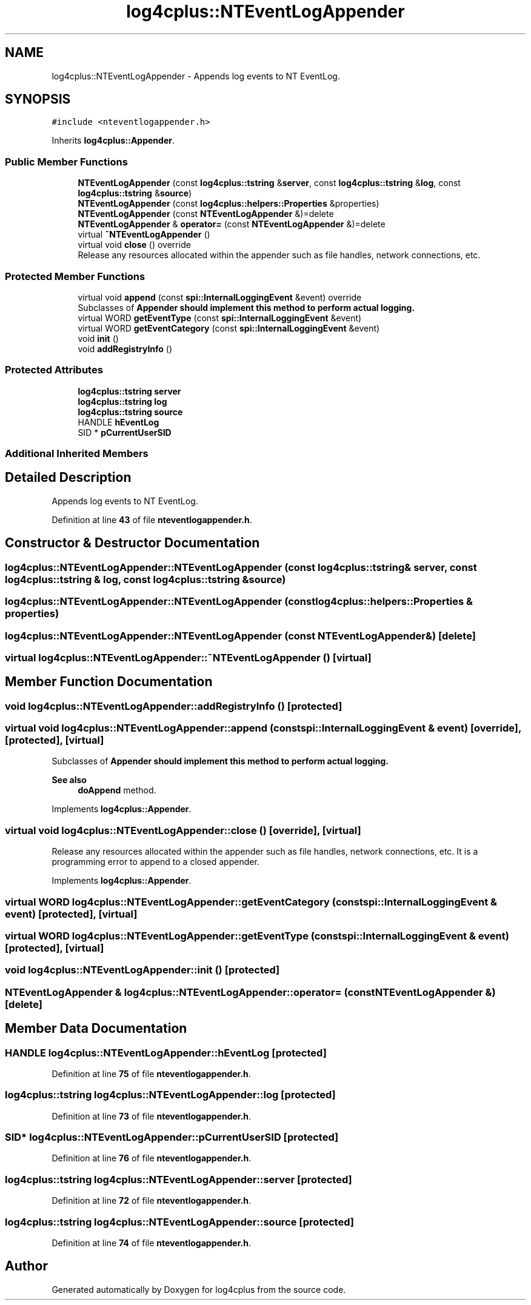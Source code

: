 .TH "log4cplus::NTEventLogAppender" 3 "Fri Sep 20 2024" "Version 3.0.0" "log4cplus" \" -*- nroff -*-
.ad l
.nh
.SH NAME
log4cplus::NTEventLogAppender \- Appends log events to NT EventLog\&.  

.SH SYNOPSIS
.br
.PP
.PP
\fC#include <nteventlogappender\&.h>\fP
.PP
Inherits \fBlog4cplus::Appender\fP\&.
.SS "Public Member Functions"

.in +1c
.ti -1c
.RI "\fBNTEventLogAppender\fP (const \fBlog4cplus::tstring\fP &\fBserver\fP, const \fBlog4cplus::tstring\fP &\fBlog\fP, const \fBlog4cplus::tstring\fP &\fBsource\fP)"
.br
.ti -1c
.RI "\fBNTEventLogAppender\fP (const \fBlog4cplus::helpers::Properties\fP &properties)"
.br
.ti -1c
.RI "\fBNTEventLogAppender\fP (const \fBNTEventLogAppender\fP &)=delete"
.br
.ti -1c
.RI "\fBNTEventLogAppender\fP & \fBoperator=\fP (const \fBNTEventLogAppender\fP &)=delete"
.br
.ti -1c
.RI "virtual \fB~NTEventLogAppender\fP ()"
.br
.ti -1c
.RI "virtual void \fBclose\fP () override"
.br
.RI "Release any resources allocated within the appender such as file handles, network connections, etc\&. "
.in -1c
.SS "Protected Member Functions"

.in +1c
.ti -1c
.RI "virtual void \fBappend\fP (const \fBspi::InternalLoggingEvent\fP &event) override"
.br
.RI "Subclasses of \fC\fBAppender\fP\fP should implement this method to perform actual logging\&. "
.ti -1c
.RI "virtual WORD \fBgetEventType\fP (const \fBspi::InternalLoggingEvent\fP &event)"
.br
.ti -1c
.RI "virtual WORD \fBgetEventCategory\fP (const \fBspi::InternalLoggingEvent\fP &event)"
.br
.ti -1c
.RI "void \fBinit\fP ()"
.br
.ti -1c
.RI "void \fBaddRegistryInfo\fP ()"
.br
.in -1c
.SS "Protected Attributes"

.in +1c
.ti -1c
.RI "\fBlog4cplus::tstring\fP \fBserver\fP"
.br
.ti -1c
.RI "\fBlog4cplus::tstring\fP \fBlog\fP"
.br
.ti -1c
.RI "\fBlog4cplus::tstring\fP \fBsource\fP"
.br
.ti -1c
.RI "HANDLE \fBhEventLog\fP"
.br
.ti -1c
.RI "SID * \fBpCurrentUserSID\fP"
.br
.in -1c
.SS "Additional Inherited Members"
.SH "Detailed Description"
.PP 
Appends log events to NT EventLog\&. 
.PP
Definition at line \fB43\fP of file \fBnteventlogappender\&.h\fP\&.
.SH "Constructor & Destructor Documentation"
.PP 
.SS "log4cplus::NTEventLogAppender::NTEventLogAppender (const \fBlog4cplus::tstring\fP & server, const \fBlog4cplus::tstring\fP & log, const \fBlog4cplus::tstring\fP & source)"

.SS "log4cplus::NTEventLogAppender::NTEventLogAppender (const \fBlog4cplus::helpers::Properties\fP & properties)"

.SS "log4cplus::NTEventLogAppender::NTEventLogAppender (const \fBNTEventLogAppender\fP &)\fC [delete]\fP"

.SS "virtual log4cplus::NTEventLogAppender::~NTEventLogAppender ()\fC [virtual]\fP"

.SH "Member Function Documentation"
.PP 
.SS "void log4cplus::NTEventLogAppender::addRegistryInfo ()\fC [protected]\fP"

.SS "virtual void log4cplus::NTEventLogAppender::append (const \fBspi::InternalLoggingEvent\fP & event)\fC [override]\fP, \fC [protected]\fP, \fC [virtual]\fP"

.PP
Subclasses of \fC\fBAppender\fP\fP should implement this method to perform actual logging\&. 
.PP
\fBSee also\fP
.RS 4
\fBdoAppend\fP method\&. 
.RE
.PP

.PP
Implements \fBlog4cplus::Appender\fP\&.
.SS "virtual void log4cplus::NTEventLogAppender::close ()\fC [override]\fP, \fC [virtual]\fP"

.PP
Release any resources allocated within the appender such as file handles, network connections, etc\&. It is a programming error to append to a closed appender\&. 
.PP
Implements \fBlog4cplus::Appender\fP\&.
.SS "virtual WORD log4cplus::NTEventLogAppender::getEventCategory (const \fBspi::InternalLoggingEvent\fP & event)\fC [protected]\fP, \fC [virtual]\fP"

.SS "virtual WORD log4cplus::NTEventLogAppender::getEventType (const \fBspi::InternalLoggingEvent\fP & event)\fC [protected]\fP, \fC [virtual]\fP"

.SS "void log4cplus::NTEventLogAppender::init ()\fC [protected]\fP"

.SS "\fBNTEventLogAppender\fP & log4cplus::NTEventLogAppender::operator= (const \fBNTEventLogAppender\fP &)\fC [delete]\fP"

.SH "Member Data Documentation"
.PP 
.SS "HANDLE log4cplus::NTEventLogAppender::hEventLog\fC [protected]\fP"

.PP
Definition at line \fB75\fP of file \fBnteventlogappender\&.h\fP\&.
.SS "\fBlog4cplus::tstring\fP log4cplus::NTEventLogAppender::log\fC [protected]\fP"

.PP
Definition at line \fB73\fP of file \fBnteventlogappender\&.h\fP\&.
.SS "SID* log4cplus::NTEventLogAppender::pCurrentUserSID\fC [protected]\fP"

.PP
Definition at line \fB76\fP of file \fBnteventlogappender\&.h\fP\&.
.SS "\fBlog4cplus::tstring\fP log4cplus::NTEventLogAppender::server\fC [protected]\fP"

.PP
Definition at line \fB72\fP of file \fBnteventlogappender\&.h\fP\&.
.SS "\fBlog4cplus::tstring\fP log4cplus::NTEventLogAppender::source\fC [protected]\fP"

.PP
Definition at line \fB74\fP of file \fBnteventlogappender\&.h\fP\&.

.SH "Author"
.PP 
Generated automatically by Doxygen for log4cplus from the source code\&.
